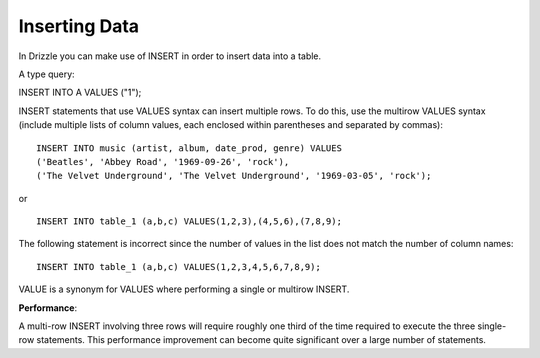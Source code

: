 Inserting Data
==============

In Drizzle you can make use of INSERT in order to insert data into a table.

A type query:

INSERT INTO A VALUES ("1");


.. todo::

   multi row inserts, performance thereof.

INSERT statements that use VALUES syntax can insert multiple rows. To do this, use the multirow VALUES syntax (include multiple lists of column values, each enclosed within parentheses and separated by commas): ::

	INSERT INTO music (artist, album, date_prod, genre) VALUES
    	('Beatles', 'Abbey Road', '1969-09-26', 'rock'),
   	('The Velvet Underground', 'The Velvet Underground', '1969-03-05', 'rock');

or ::
	
	INSERT INTO table_1 (a,b,c) VALUES(1,2,3),(4,5,6),(7,8,9);

The following statement is incorrect since the number of values in the list does not match the number of column names: ::

	INSERT INTO table_1 (a,b,c) VALUES(1,2,3,4,5,6,7,8,9);

VALUE is a synonym for VALUES where performing a single or multirow INSERT.

**Performance**:

A multi-row INSERT involving three rows will require roughly one third of the time required to execute the three single-row statements. This performance improvement can become quite significant over a large number of statements. 